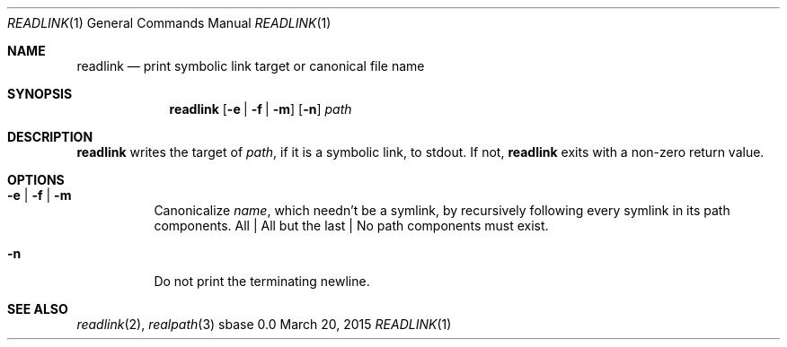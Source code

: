 .Dd March 20, 2015
.Dt READLINK 1
.Os sbase 0.0
.Sh NAME
.Nm readlink
.Nd print symbolic link target or canonical file name
.Sh SYNOPSIS
.Nm
.Op Fl e | Fl f | Fl m
.Op Fl n
.Ar path
.Sh DESCRIPTION
.Nm
writes the target of
.Ar path ,
if it is a symbolic link, to stdout.
If not,
.Nm
exits with a non-zero return value.
.Sh OPTIONS
.Bl -tag -width Ds
.It Fl e | Fl f | Fl m
Canonicalize
.Ar name ,
which needn't be a symlink,
by recursively following every symlink in its path components.
All | All but the last | No path components must exist.
.It Fl n
Do not print the terminating newline.
.El
.Sh SEE ALSO
.Xr readlink 2 ,
.Xr realpath 3
